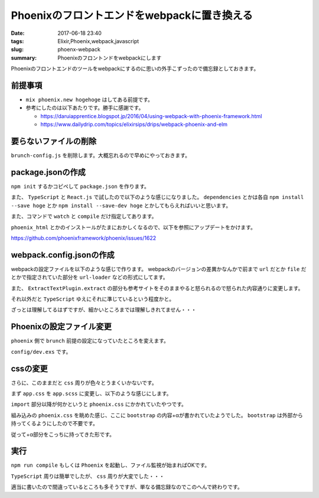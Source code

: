 Phoenixのフロントエンドをwebpackに置き換える
###################################################

:date: 2017-06-18 23:40
:tags: Elixir,Phoenix,webpack,javascript
:slug: phoenx-webpack
:summary: Phoenixのフロントンドをwebpackにします

Phoenixのフロントエンドのツールをwebpackにするのに思いの外手こずったので備忘録としておきます。

============================================
前提事項
============================================

- ``mix phoenix.new hogehoge`` はしてある前提です。
- 参考にしたのは以下あたりです。勝手に感謝です。

  - https://daruiapprentice.blogspot.jp/2016/04/using-webpack-with-phoenix-framework.html
  - https://www.dailydrip.com/topics/elixirsips/drips/webpack-phoenix-and-elm

============================================
要らないファイルの削除
============================================

``brunch-config.js`` を削除します。大概忘れるので早めにやっておきます。

============================================
package.jsonの作成
============================================

``npm init`` するかコピペして ``package.json`` を作ります。

また、 ``TypeScript`` と ``React.js`` で試したので以下のような感じになりました。
``dependencies`` とかは各自 ``npm install --save hoge`` とか ``npm install --save-dev hoge`` とかしてもらえればいいと思います。

また、コマンドで ``watch`` と ``compile`` だけ指定してあります。


.. code-block:: JavaScript
  :linenos:

  {
    "repository": {},
    "license": "MIT",
    "scripts": {
      "watch": "webpack --watch-stdin --progress --color",
      "compile": "webpack -p"
    },
    "dependencies": {
      "flux": "^3.1.2",
      "react": "^15.5.4",
      "react-dom": "^15.5.4",
      "redux": "^3.6.0",
      "typescript": "^2.3.4",
      "phoenix": "file:deps/phoenix",
      "phoenix_html": "file:deps/phoenix_html"
    },
    "devDependencies": {
      "@types/flux": "^3.1.0",
      "@types/material-ui": "^0.17.10",
      "@types/phoenix": "0.0.4",
      "@types/react": "^15.0.27",
      "@types/react-dom": "^15.5.0",
      "awesome-typescript-loader": "^3.1.3",
      "bootstrap-sass": "^3.3.7",
      "copy-webpack-plugin": "^4.0.1",
      "css-loader": "^0.28.4",
      "extract-text-webpack-plugin": "^2.1.2",
      "file-loader": "^0.11.2",
      "node-sass": "^4.5.3",
      "sass-loader": "^6.0.6",
      "source-map-loader": "^0.2.1",
      "style-loader": "^0.18.2",
      "url-loader": "^0.5.9",
      "webpack": "^2.6.1"
    }
  }

``phoenix_html`` とかのインストールがたまにおかしくなるので、以下を参照にアップデートをかけます。

https://github.com/phoenixframework/phoenix/issues/1622

============================================
webpack.config.jsonの作成
============================================

webpackの設定ファイルを以下のような感じで作ります。
webpackのバージョンの差異かなんかで前まで ``url`` だとか ``file`` だとかで指定されていた部分を
``url-loader`` などの形式にしてます。

また、 ``ExtractTextPlugin.extract`` の部分も参考サイトをそのままやると怒られるので怒られた内容通りに変更します。

それ以外だと ``TypeScript`` ゆえにそれに準じているという程度かと。

.. code-block:: JavaScript
  :linenos:

  var ExtractTextPlugin = require("extract-text-webpack-plugin");
  var CopyWebpackPlugin = require("copy-webpack-plugin");

  module.exports = {
    entry: ["./web/static/js/App.tsx", "./web/static/css/app.scss"],
    output: {
      filename: "js/app.js",
      path: __dirname + "/priv/static/"
    },

    devtool: "source-map",

    resolve: {
      extensions: [".ts", ".tsx", ".js", ".json"],
      modules: [
        __dirname + "/web/static/js",
        __dirname + "/node_modules"
      ],
      alias: {
        phoenix_html: __dirname + "/deps/phoenix_html/web/static/js/phoenix_html.js",
        phoenix: __dirname + "/deps/phoenix/web/static/js/phoenix.js"
      }
    },

    module: {
      rules: [
        { test: /\.tsx?$/, loader: "awesome-typescript-loader" },
        { enforce: "pre", test: /\.js$/, loader: "source-map-loader" },
        {
          test: /\.(woff|woff2)(\?v=\d+\.\d+\.\d+)?$/,
          loader: "url-loader?limit=10000&mimetype=application/font-woff"
        },
        {
          test: /\.ttf(\?v=\d+\.\d+\.\d+)?$/,
          loader: "url-loader?limit=10000&mimetype=application/octet-stream"
        },
        {
          test: /\.eot(\?v=\d+\.\d+\.\d+)?$/,
          loader: "file-loader"
        },
        {
          test: /\.svg(\?v=\d+\.\d+\.\d+)?$/,
          loader: "url-loader?limit=10000&mimetype=image/svg+xml"
        },
        {
          test: /\.scss$/,
          use: ExtractTextPlugin.extract({ fallback: "style-loader", use: ["css-loader", "sass-loader"] })
        },
        { test: /\.css$/, loader: ExtractTextPlugin.extract({ fallback: 'style-loader', use: 'css-loader' }) },
      ]
    },
    plugins: [
      new ExtractTextPlugin("css/app.css"),
      new CopyWebpackPlugin([{ from: "./web/static/assets" }])
    ]
  };

ざっとは理解してるはずですが、細かいところまでは理解しきれてません・・・

============================================
Phoenixの設定ファイル変更
============================================

``phoenix`` 側で ``brunch`` 前提の設定になっていたところを変えます。

``config/dev.exs`` です。

.. code-block:: elixir
  :linenos:

  use Mix.Config

  # For development, we disable any cache and enable
  # debugging and code reloading.
  #
  # The watchers configuration can be used to run external
  # watchers to your application. For example, we use it
  # with brunch.io to recompile .js and .css sources.
  config :test, Test.Endpoint,
    http: [port: 4000],
    debug_errors: true,
    code_reloader: true,
    check_origin: false,
    watchers: [node: ["node_modules/webpack/bin/webpack.js",
                     "--watch-stdin", "--progress", "--colors"]]
  …


============================================
cssの変更
============================================

さらに、このままだと ``css`` 周りが色々とうまくいかないです。

まず ``app.css`` を ``app.scss`` に変更し、以下のような感じにします。

.. code-block:: css
  :linenos:


  $icon-font-path: '~bootstrap-sass/assets/fonts/bootstrap/';
  @import "~bootstrap-sass/assets/stylesheets/_bootstrap.scss";

  /* Space out content a bit */

  body,
  form,
  ul,
  table {
    margin-top: 20px;
    margin-bottom: 20px;
  }


  /* Phoenix flash messages */

  .alert:empty {
    display: none;
  }


  /* Phoenix inline forms in links and buttons */

  form.link,
  form.button {
    display: inline;
  }


  /* Custom page header */

  .header {
    border-bottom: 1px solid #e5e5e5;
  }

  .logo {
    width: 519px;
    height: 71px;
    display: inline-block;
    margin-bottom: 1em;
    background-image: url("/images/phoenix.png");
    background-size: 519px 71px;
  }


  /* Everything but the jumbotron gets side spacing for mobile first views */

  .header,
  .marketing {
    padding-right: 15px;
    padding-left: 15px;
  }


  /* Customize container */

  @media (min-width: 768px) {
    .container {
      max-width: 730px;
    }
  }

  .container-narrow>hr {
    margin: 30px 0;
  }


  /* Main marketing message */

  .jumbotron {
    text-align: center;
    border-bottom: 1px solid #e5e5e5;
  }


  /* Supporting marketing content */

  .marketing {
    margin: 35px 0;
  }


  /* Responsive: Portrait tablets and up */

  @media screen and (min-width: 768px) {
    /* Remove the padding we set earlier */
    .header,
    .marketing {
      padding-right: 0;
      padding-left: 0;
    }
    /* Space out the masthead */
    .header {
      margin-bottom: 30px;
    }
    /* Remove the bottom border on the jumbotron for visual effect */
    .jumbotron {
      border-bottom: 0;
    }

``import`` 部分以降が何かというと ``phoenix.css`` にかかれていたやつです。

組み込みの ``phoenix.css`` を眺めた感じ、ここに ``bootstrap`` の内容+αが書かれていたようでした。
``bootstrap`` は外部から持ってくるようにしたので不要です。

従って+α部分をこっちに持ってきた形です。

============================================
実行
============================================

``npm run compile`` もしくは ``Phoenix`` を起動し、ファイル監視が始まればOKです。

``TypeScript`` 周りは簡単でしたが、 ``css`` 周りが大変でした・・・

適当に書いたので間違っているところも多そうですが、単なる備忘録なのでこのへんで終わりです。
